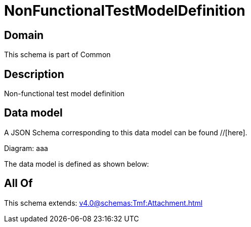 = NonFunctionalTestModelDefinition

[#domain]
== Domain

This schema is part of Common

[#description]
== Description
Non-functional test model definition


[#data_model]
== Data model

A JSON Schema corresponding to this data model can be found //[here].

Diagram:
aaa

The data model is defined as shown below:


[#all_of]
== All Of

This schema extends: xref:v4.0@schemas:Tmf:Attachment.adoc[]
